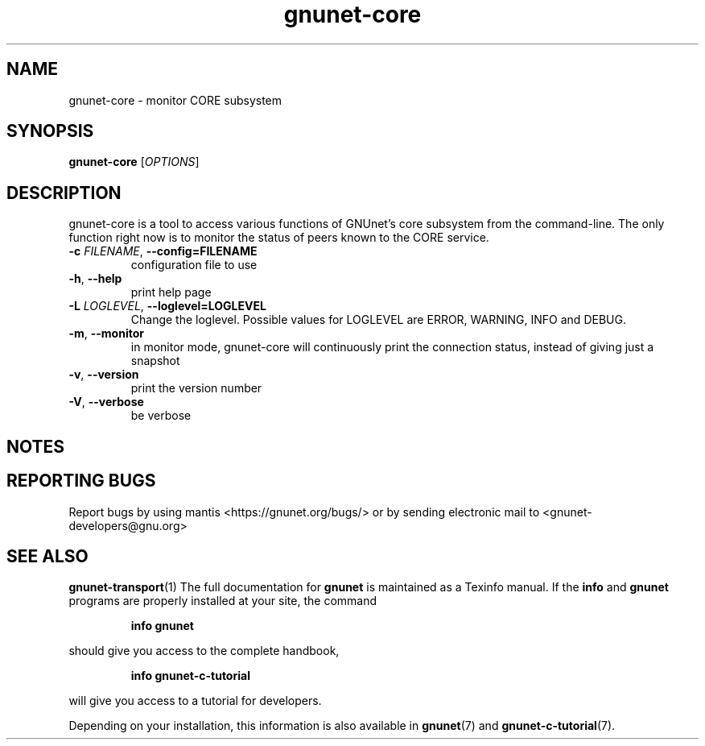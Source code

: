 .TH gnunet\-core "1" "11 Apr 2014" "GNUnet"
.SH NAME
gnunet\-core \- monitor CORE subsystem

.SH SYNOPSIS
.B gnunet\-core
[\fIOPTIONS\fR]
.SH DESCRIPTION
.PP

gnunet\-core is a tool to access various functions of GNUnet's core subsystem
from the command\-line.  The only function right now is to monitor the status
of peers known to the CORE service.

.TP
\fB\-c \fIFILENAME\fR, \fB\-\-config=FILENAME\fR
configuration file to use
.TP
\fB\-h\fR, \fB\-\-help\fR
print help page
.TP
\fB\-L \fILOGLEVEL\fR, \fB\-\-loglevel=LOGLEVEL\fR
Change the loglevel.  Possible values for LOGLEVEL are ERROR, WARNING, INFO and DEBUG.
.TP
\fB\-m\fR, \fB\-\-monitor\fR
in monitor mode, gnunet\-core will continuously print the connection status,
instead of giving just a snapshot
.TP
\fB\-v\fR, \fB\-\-version\fR
print the version number
.TP
\fB\-V\fR, \fB\-\-verbose\fR
be verbose

.SH NOTES


.SH "REPORTING BUGS"
Report bugs by using mantis <https://gnunet.org/bugs/> or by sending electronic mail to <gnunet\-developers@gnu.org>

.SH "SEE ALSO"
\fBgnunet\-transport\fP(1)
The full documentation for
.B gnunet
is maintained as a Texinfo manual.  If the
.B info
and
.B gnunet
programs are properly installed at your site, the command
.IP
.B info gnunet
.PP
should give you access to the complete handbook,
.IP
.B info gnunet-c-tutorial
.PP
will give you access to a tutorial for developers.
.PP
Depending on your installation, this information is also
available in
\fBgnunet\fP(7) and \fBgnunet-c-tutorial\fP(7).
